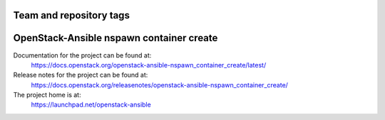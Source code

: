 ========================
Team and repository tags
========================

.. image:: https://governance.openstack.org/tc/badges/openstack-ansible-nspawn_container_create.svg
    :target: https://governance.openstack.org/tc/reference/tags/index.html

.. Change things from this point on

=========================================
OpenStack-Ansible nspawn container create
=========================================

Documentation for the project can be found at:
  https://docs.openstack.org/openstack-ansible-nspawn_container_create/latest/

Release notes for the project can be found at:
  https://docs.openstack.org/releasenotes/openstack-ansible-nspawn_container_create/

The project home is at:
  https://launchpad.net/openstack-ansible
